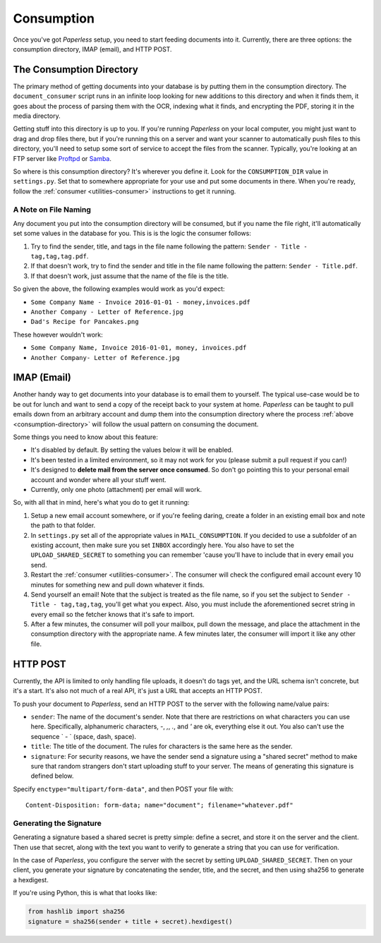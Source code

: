 .. _consumption:

Consumption
###########

Once you've got *Paperless* setup, you need to start feeding documents into it.
Currently, there are three options: the consumption directory, IMAP (email), and
HTTP POST.


.. _consumption-directory:

The Consumption Directory
=========================

The primary method of getting documents into your database is by putting them in
the consumption directory.  The ``document_consumer`` script runs in an infinite
loop looking for new additions to this directory and when it finds them, it goes
about the process of parsing them with the OCR, indexing what it finds, and
encrypting the PDF, storing it in the media directory.

Getting stuff into this directory is up to you.  If you're running *Paperless*
on your local computer, you might just want to drag and drop files there, but if
you're running this on a server and want your scanner to automatically push
files to this directory, you'll need to setup some sort of service to accept the
files from the scanner.  Typically, you're looking at an FTP server like
`Proftpd`_ or `Samba`_.

.. _Proftpd: http://www.proftpd.org/
.. _Samba: http://www.samba.org/

So where is this consumption directory?  It's wherever you define it.  Look for
the ``CONSUMPTION_DIR`` value in ``settings.py``.  Set that to somewhere
appropriate for your use and put some documents in there.  When you're ready,
follow the :ref:`consumer <utilities-consumer>` instructions to get it running.


.. _consumption-directory-naming:

A Note on File Naming
---------------------

Any document you put into the consumption directory will be consumed, but if you
name the file right, it'll automatically set some values in the database for
you.  This is is the logic the consumer follows:

1. Try to find the sender, title, and tags in the file name following the
   pattern: ``Sender - Title - tag,tag,tag.pdf``.
2. If that doesn't work, try to find the sender and title in the file name
   following the pattern:  ``Sender - Title.pdf``.
3. If that doesn't work, just assume that the name of the file is the title.

So given the above, the following examples would work as you'd expect:

* ``Some Company Name - Invoice 2016-01-01 - money,invoices.pdf``
* ``Another Company - Letter of Reference.jpg``
* ``Dad's Recipe for Pancakes.png``

These however wouldn't work:

* ``Some Company Name, Invoice 2016-01-01, money, invoices.pdf``
* ``Another Company- Letter of Reference.jpg``


.. _consumption-imap:

IMAP (Email)
============

Another handy way to get documents into your database is to email them to
yourself.  The typical use-case would be to be out for lunch and want to send a
copy of the receipt back to your system at home.  *Paperless* can be taught to
pull emails down from an arbitrary account and dump them into the consumption
directory where the process :ref:`above <consumption-directory>` will follow the
usual pattern on consuming the document.

Some things you need to know about this feature:

* It's disabled by default.  By setting the values below it will be enabled.
* It's been tested in a limited environment, so it may not work for you (please
  submit a pull request if you can!)
* It's designed to **delete mail from the server once consumed**.  So don't go
  pointing this to your personal email account and wonder where all your stuff
  went.
* Currently, only one photo (attachment) per email will work.

So, with all that in mind, here's what you do to get it running:

1. Setup a new email account somewhere, or if you're feeling daring, create a
   folder in an existing email box and note the path to that folder.
2. In ``settings.py`` set all of the appropriate values in ``MAIL_CONSUMPTION``.
   If you decided to use a subfolder of an existing account, then make sure you
   set ``INBOX`` accordingly here.  You also have to set the
   ``UPLOAD_SHARED_SECRET`` to something you can remember 'cause you'll have to
   include that in every email you send.
3. Restart the :ref:`consumer <utilities-consumer>`.  The consumer will check
   the configured email account every 10 minutes for something new and pull down
   whatever it finds.
4. Send yourself an email!  Note that the subject is treated as the file name,
   so if you set the subject to ``Sender - Title - tag,tag,tag``, you'll get
   what you expect.  Also, you must include the aforementioned secret string in
   every email so the fetcher knows that it's safe to import.
5. After a few minutes, the consumer will poll your mailbox, pull down the
   message, and place the attachment in the consumption directory with the
   appropriate name.  A few minutes later, the consumer will import it like any
   other file.


.. _consumption-http:

HTTP POST
=========

Currently, the API is limited to only handling file uploads, it doesn't do tags
yet, and the URL schema isn't concrete, but it's a start.  It's also not much of
a real API, it's just a URL that accepts an HTTP POST.

To push your document to *Paperless*, send an HTTP POST to the server with the
following name/value pairs:

* ``sender``: The name of the document's sender.  Note that there are
  restrictions on what characters you can use here.  Specifically, alphanumeric
  characters, `-`, `,`, `.`, and `'` are ok, everything else it out.  You also
  can't use the sequence ` - ` (space, dash, space).
* ``title``: The title of the document.  The rules for characters is the same
  here as the sender.
* ``signature``: For security reasons, we have the sender send a signature using
  a "shared secret" method to make sure that random strangers don't start
  uploading stuff to your server.  The means of generating this signature is
  defined below.

Specify ``enctype="multipart/form-data"``, and then POST your file with::

    Content-Disposition: form-data; name="document"; filename="whatever.pdf"


.. _consumption-http-signature:

Generating the Signature
------------------------

Generating a signature based a shared secret is pretty simple: define a secret,
and store it on the server and the client.  Then use that secret, along with
the text you want to verify to generate a string that you can use for
verification.

In the case of *Paperless*, you configure the server with the secret by setting
``UPLOAD_SHARED_SECRET``.  Then on your client, you generate your signature by
concatenating the sender, title, and the secret, and then using sha256 to
generate a hexdigest.

If you're using Python, this is what that looks like:

.. code-block:: python

    from hashlib import sha256
    signature = sha256(sender + title + secret).hexdigest()

